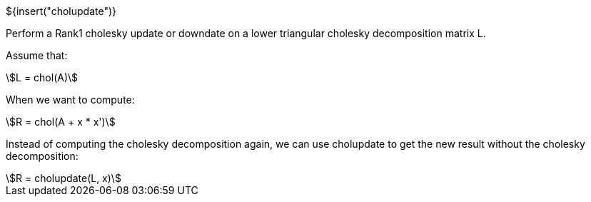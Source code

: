 // SPDX-License-Identifier: MIT
// Copyright 2022 Martin Schröder <info@swedishembedded.com>
// Consulting: https://swedishembedded.com/consulting
// Simulation: https://swedishembedded.com/simulation
// Training: https://swedishembedded.com/tag/training

${insert("cholupdate")}

Perform a Rank1 cholesky update or downdate on a lower triangular cholesky
decomposition matrix L.

Assume that:

[stem]
++++
L = chol(A)
++++

When we want to compute:

[stem]
++++
R = chol(A + x * x')
++++

Instead of computing the cholesky decomposition again, we can use cholupdate to
get the new result without the cholesky decomposition:

[stem]
++++
R = cholupdate(L, x)
++++
